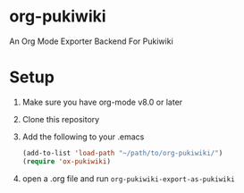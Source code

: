 * org-pukiwiki

An Org Mode Exporter Backend For Pukiwiki

* Setup
  1) Make sure you have org-mode v8.0 or later
  2) Clone this repository
  3) Add the following to your .emacs
     #+BEGIN_SRC lisp
       (add-to-list 'load-path "~/path/to/org-pukiwiki/")
       (require 'ox-pukiwiki)
     #+END_SRC
  4) open a .org file and run =org-pukiwiki-export-as-pukiwiki=
